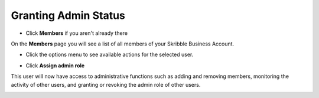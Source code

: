 =====================
Granting Admin Status
=====================

- Click **Members** if you aren't already there


.. image:: adding_members.png
    :class: with-shadow


On the **Members** page you will see a list of all members of your Skribble Business Account.

- Click the options menu to see available actions for the selected user.


.. image:: removing_members.png
    :class: with-shadow


- Click **Assign admin role**


.. image:: granting_options.png
    :class: with-shadow


This user will now have access to administrative functions such as adding and removing members, monitoring the activity of other users, and granting or revoking the admin role of other users.


.. image:: granting_added.png
    :class: with-shadow
